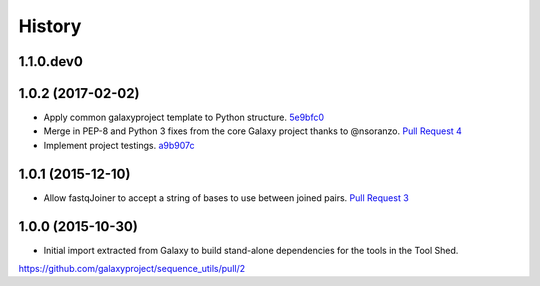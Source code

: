 .. :changelog:

History
-------

.. to_doc

---------------------
1.1.0.dev0
---------------------

    

---------------------
1.0.2 (2017-02-02)
---------------------

* Apply common galaxyproject template to Python structure. 5e9bfc0_
* Merge in PEP-8 and Python 3 fixes from the core Galaxy project thanks to @nsoranzo.
  `Pull Request 4`_
* Implement project testings. a9b907c_

---------------------
1.0.1 (2015-12-10)
---------------------

* Allow fastqJoiner to accept a string of bases to use between joined pairs.
  `Pull Request 3`_

---------------------
1.0.0 (2015-10-30)
---------------------

* Initial import extracted from Galaxy to build stand-alone dependencies for the tools in the Tool Shed.


https://github.com/galaxyproject/sequence_utils/pull/2

.. github_links
.. _a9b907c: https://github.com/galaxyproject/sequence_utils/commit/a9b907c
.. _c68932a: https://github.com/galaxyproject/sequence_utils/commit/c68932a
.. _5e9bfc0: https://github.com/galaxyproject/sequence_utils/commit/5e9bfc0
.. _Pull Request 4: https://github.com/galaxyproject/sequence_utils/pull/4
.. _Pull Request 3: https://github.com/galaxyproject/sequence_utils/pull/3
